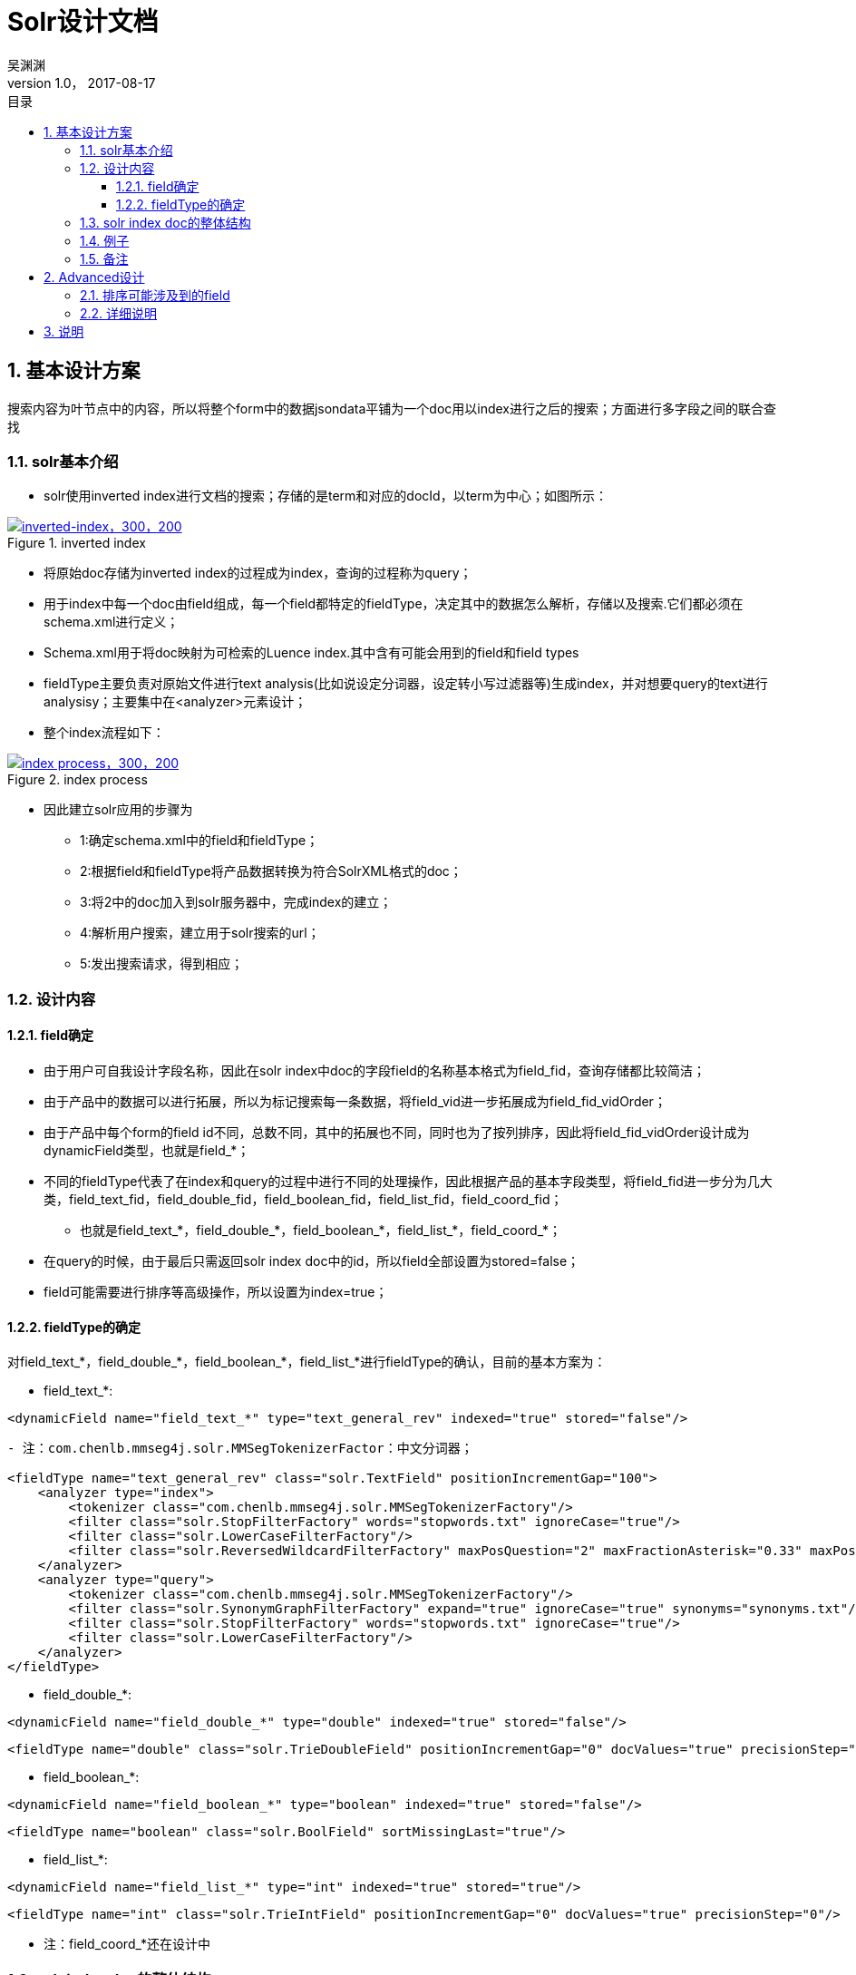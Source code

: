 :toc: left
:toclevels: 3
:toc-title: 目录
= Solr设计文档
吴渊渊
v1.0， 2017-08-17
:numbered:
== 基本设计方案

搜索内容为叶节点中的内容，所以将整个form中的数据jsondata平铺为一个doc用以index进行之后的搜索；方面进行多字段之间的联合查找

=== solr基本介绍
* solr使用inverted index进行文档的搜索；存储的是term和对应的docId，以term为中心；如图所示：


[#img-inverted index]
.inverted index
[link=https://github.com/qiqipchy/dbc.docs/blob/master/images/inverted%20index.png?raw=true]
image::inverted index.jpg[inverted-index，300，200]

* 将原始doc存储为inverted index的过程成为index，查询的过程称为query；

* 用于index中每一个doc由field组成，每一个field都特定的fieldType，决定其中的数据怎么解析，存储以及搜索.它们都必须在schema.xml进行定义；

* Schema.xml用于将doc映射为可检索的Luence index.其中含有可能会用到的field和field types

* fieldType主要负责对原始文件进行text analysis(比如说设定分词器，设定转小写过滤器等)生成index，并对想要query的text进行analysisy；主要集中在<analyzer>元素设计；

* 整个index流程如下：

[#img-index process]
.index process
[link=https://github.com/qiqipchy/dbc.docs/blob/master/images/solr%20index.png?raw=true]
image::index process.jpg[index process，300，200]

* 因此建立solr应用的步骤为

- 1:确定schema.xml中的field和fieldType；

- 2:根据field和fieldType将产品数据转换为符合SolrXML格式的doc；

- 3:将2中的doc加入到solr服务器中，完成index的建立；

- 4:解析用户搜索，建立用于solr搜索的url；

- 5:发出搜索请求，得到相应；

=== 设计内容

==== field确定

* 由于用户可自我设计字段名称，因此在solr index中doc的字段field的名称基本格式为field_fid，查询存储都比较简洁；

* 由于产品中的数据可以进行拓展，所以为标记搜索每一条数据，将field_vid进一步拓展成为field_fid_vidOrder；

* 由于产品中每个form的field id不同，总数不同，其中的拓展也不同，同时也为了按列排序，因此将field_fid_vidOrder设计成为dynamicField类型，也就是field_*；

* 不同的fieldType代表了在index和query的过程中进行不同的处理操作，因此根据产品的基本字段类型，将field_fid进一步分为几大类，field_text_fid，field_double_fid，field_boolean_fid，field_list_fid，field_coord_fid；

- 也就是field_text_*，field_double_*，field_boolean_*，field_list_*，field_coord_*；

* 在query的时候，由于最后只需返回solr index doc中的id，所以field全部设置为stored=false；

* field可能需要进行排序等高级操作，所以设置为index=true；

==== fieldType的确定

对field_text_*，field_double_*，field_boolean_*，field_list_*进行fieldType的确认，目前的基本方案为：

* field_text_*:
```xml
<dynamicField name="field_text_*" type="text_general_rev" indexed="true" stored="false"/>
```
```xml
- 注：com.chenlb.mmseg4j.solr.MMSegTokenizerFactor：中文分词器；

<fieldType name="text_general_rev" class="solr.TextField" positionIncrementGap="100">
    <analyzer type="index">
        <tokenizer class="com.chenlb.mmseg4j.solr.MMSegTokenizerFactory"/>
        <filter class="solr.StopFilterFactory" words="stopwords.txt" ignoreCase="true"/>
        <filter class="solr.LowerCaseFilterFactory"/>
        <filter class="solr.ReversedWildcardFilterFactory" maxPosQuestion="2" maxFractionAsterisk="0.33" maxPosAsterisk="3" withOriginal="true"/>
    </analyzer>
    <analyzer type="query">
        <tokenizer class="com.chenlb.mmseg4j.solr.MMSegTokenizerFactory"/>
        <filter class="solr.SynonymGraphFilterFactory" expand="true" ignoreCase="true" synonyms="synonyms.txt"/>
        <filter class="solr.StopFilterFactory" words="stopwords.txt" ignoreCase="true"/>
        <filter class="solr.LowerCaseFilterFactory"/>
    </analyzer>
</fieldType>
```

* field_double_*:
```xml
<dynamicField name="field_double_*" type="double" indexed="true" stored="false"/>
```
```xml
<fieldType name="double" class="solr.TrieDoubleField" positionIncrementGap="0" docValues="true" precisionStep="0"/>
```
* field_boolean_*:
```xml
<dynamicField name="field_boolean_*" type="boolean" indexed="true" stored="false"/>
```
```xml
<fieldType name="boolean" class="solr.BoolField" sortMissingLast="true"/>
```
* field_list_*:
```xml
<dynamicField name="field_list_*" type="int" indexed="true" stored="true"/>
```
```xml
<fieldType name="int" class="solr.TrieIntField" positionIncrementGap="0" docValues="true" precisionStep="0"/>
```
* 注：field_coord_*还在设计中

=== solr index doc的整体结构
* 含有唯一标识id，为formdata中每个值的id；

* 不同表之间fid可能重合，例如对form１进行query：[field_text_13:slor]，可能在form２中也存在field_text_13含有slor，从而造成返回结果错误；为区别不同的form，在solr index doc中记录一个baseId；

* 最后添加一个createDate，因此完整的表结构如下所示.


=== 例子

* 对应到产品中的具体数据：将field_dataType_*确定为field_dataType_fid_vidOrder

```json
"value": {
        "3": {
          "fid": 7，
          "path": {
            "7": 1
          }，
          "vid": 3，
          "value": {
            "zh": "The daily show S01"
          }
        }，
        "14": {
          "fid": 7，
          "path": {
            "7": 2
          }，
          "vid": 14，
          "value": {
            "zh": "The daily show S02"
          }
        }，
        "15": {
          "fid": 7，
          "path": {
            "7": 3
          }，
          "vid": 15，
          "value": {
            "zh": "The daily show S03"
          }
        }
      }
```
在该例中，fid为7的字段拓展了3次，分别为vid:3 value:The daily show S01，vid:14 value:The daily show S02，vid:15 value:The daily show S02.在solr中的存储为：

```xml
<field name="field_text_7_1>The daily show S01</field>
<field name="field_text_7_2>The daily show S02</field>
<field name="field_text_7_3>The daily show S03</field>
```
=== 备注
form中内容为空时，不在solr index doc中添加相应的字段；

多语言的存储，在jsondata中的map结构[en="solr"]改为solr index doc中的单文本:solr，不再存储为一个map；

== Advanced设计

* 主要针对产品需要按列排序的要求，对field的基本结构进行调整。

=== 排序可能涉及到的field

* 需要排序的字段可能设计到field_double_*和field_text_*,这两种排序基本上是有意义的;

=== 详细说明

* 若对用户的原始输入数据进行排序,需要设置一个额外的field记录原始的值(field设置为string类型,不进行分词),否则排序的是对输入数据分词之后的结果.跟
原始数据的排序是有出入的.

* 因此对于每一个field_text_fid_vidOrder,设定额外的field_textCopy_fid_vidOrder,对于field_textCopy_fid_vidOrder的定义有:

```xml
<dynamicField name="field_textCopy_*" type="string" indexed="true" stored="false"/>
```
```xml
<fieldType name="string" class="solr.StrField" sortMissingLast="true" />
```
* 需要对之前的double类型定义进行修改，添加sortMissingLast="true"

```xml
<dynamicField name="field_double_*" type="double" indexed="true" stored="false"/>
```
```xml
<fieldType name="double" class="solr.TrieDoubleField" positionIncrementGap="0" docValues="true" precisionStep="0"/>
```

* 按列排序：
    
** 获取用户想要排序字段的fid以及排序的次序order[desc,asc]，得到该fid下的最大拓展次数max，
构建查询url: sort=field_dataType_fid_1 order,field_dataType_fid_2 order,……,field_dataType_fid_max order

* 最后的问题:对中文,中英混合的排序支持

  ** Solr中默认的是按照unicode字符集进行排序,英文永远在汉语之前;
  
== 说明

* 为测试方便，现在的field都是设置的是stored=true，最后肯定是要改为stored=false的；
